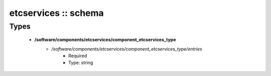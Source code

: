 #####################
etcservices :: schema
#####################

Types
-----

 - **/software/components/etcservices/component_etcservices_type**
    - */software/components/etcservices/component_etcservices_type/entries*
        - Required
        - Type: string
